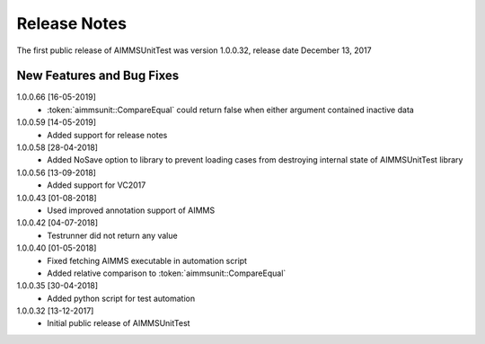 Release Notes
*************

The first public release of AIMMSUnitTest was version 1.0.0.32, release date December 13, 2017

New Features and Bug Fixes
--------------------------
1.0.0.66 [16-05-2019]
    - :token:`aimmsunit::CompareEqual` could return false when either argument contained inactive data

1.0.0.59 [14-05-2019]
    - Added support for release notes

1.0.0.58 [28-04-2018]
    - Added NoSave option to library to prevent loading cases from destroying internal state of AIMMSUnitTest library
    
1.0.0.56 [13-09-2018]
    - Added support for VC2017
    
1.0.0.43 [01-08-2018]
    - Used improved annotation support of AIMMS
    
1.0.0.42 [04-07-2018]
    - Testrunner did not return any value
 
1.0.0.40 [01-05-2018]
    - Fixed fetching AIMMS executable in automation script
    - Added relative comparison to :token:`aimmsunit::CompareEqual`
    
1.0.0.35 [30-04-2018]
    - Added python script for test automation

1.0.0.32 [13-12-2017]
    - Initial public release of AIMMSUnitTest